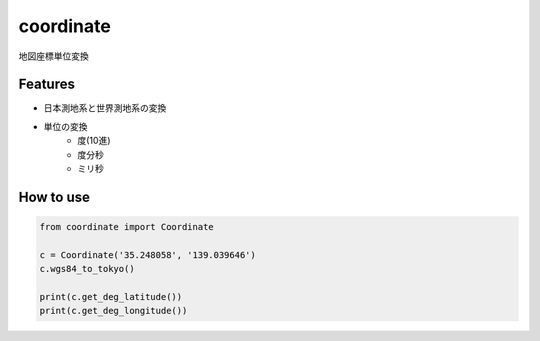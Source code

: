 coordinate
========

地図座標単位変換

Features
-------

- 日本測地系と世界測地系の変換
- 単位の変換  
    - 度(10進)      
    - 度分秒  
    - ミリ秒  
  
How to use
-------

.. code-block:: python
  
  from coordinate import Coordinate

  c = Coordinate('35.248058', '139.039646')
  c.wgs84_to_tokyo()
  
  print(c.get_deg_latitude())
  print(c.get_deg_longitude())
